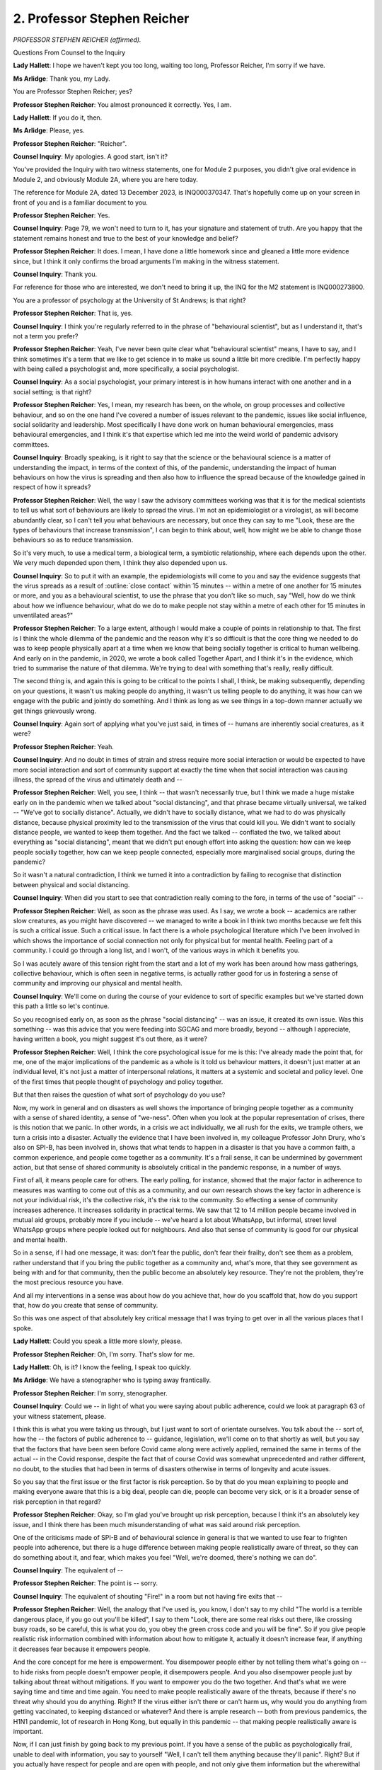 2. Professor Stephen Reicher
============================

*PROFESSOR STEPHEN REICHER (affirmed).*

Questions From Counsel to the Inquiry

**Lady Hallett**: I hope we haven't kept you too long, waiting too long, Professor Reicher, I'm sorry if we have.

**Ms Arlidge**: Thank you, my Lady.

You are Professor Stephen Reicher; yes?

**Professor Stephen Reicher**: You almost pronounced it correctly. Yes, I am.

**Lady Hallett**: If you do it, then.

**Ms Arlidge**: Please, yes.

**Professor Stephen Reicher**: "Reicher".

**Counsel Inquiry**: My apologies. A good start, isn't it?

You've provided the Inquiry with two witness statements, one for Module 2 purposes, you didn't give oral evidence in Module 2, and obviously Module 2A, where you are here today.

The reference for Module 2A, dated 13 December 2023, is INQ000370347. That's hopefully come up on your screen in front of you and is a familiar document to you.

**Professor Stephen Reicher**: Yes.

**Counsel Inquiry**: Page 79, we won't need to turn to it, has your signature and statement of truth. Are you happy that the statement remains honest and true to the best of your knowledge and belief?

**Professor Stephen Reicher**: It does. I mean, I have done a little homework since and gleaned a little more evidence since, but I think it only confirms the broad arguments I'm making in the witness statement.

**Counsel Inquiry**: Thank you.

For reference for those who are interested, we don't need to bring it up, the INQ for the M2 statement is INQ000273800.

You are a professor of psychology at the University of St Andrews; is that right?

**Professor Stephen Reicher**: That is, yes.

**Counsel Inquiry**: I think you're regularly referred to in the phrase of "behavioural scientist", but as I understand it, that's not a term you prefer?

**Professor Stephen Reicher**: Yeah, I've never been quite clear what "behavioural scientist" means, I have to say, and I think sometimes it's a term that we like to get science in to make us sound a little bit more credible. I'm perfectly happy with being called a psychologist and, more specifically, a social psychologist.

**Counsel Inquiry**: As a social psychologist, your primary interest is in how humans interact with one another and in a social setting; is that right?

**Professor Stephen Reicher**: Yes, I mean, my research has been, on the whole, on group processes and collective behaviour, and so on the one hand I've covered a number of issues relevant to the pandemic, issues like social influence, social solidarity and leadership. Most specifically I have done work on human behavioural emergencies, mass behavioural emergencies, and I think it's that expertise which led me into the weird world of pandemic advisory committees.

**Counsel Inquiry**: Broadly speaking, is it right to say that the science or the behavioural science is a matter of understanding the impact, in terms of the context of this, of the pandemic, understanding the impact of human behaviours on how the virus is spreading and then also how to influence the spread because of the knowledge gained in respect of how it spreads?

**Professor Stephen Reicher**: Well, the way I saw the advisory committees working was that it is for the medical scientists to tell us what sort of behaviours are likely to spread the virus. I'm not an epidemiologist or a virologist, as will become abundantly clear, so I can't tell you what behaviours are necessary, but once they can say to me "Look, these are the types of behaviours that increase transmission", I can begin to think about, well, how might we be able to change those behaviours so as to reduce transmission.

So it's very much, to use a medical term, a biological term, a symbiotic relationship, where each depends upon the other. We very much depended upon them, I think they also depended upon us.

**Counsel Inquiry**: So to put it with an example, the epidemiologists will come to you and say the evidence suggests that the virus spreads as a result of :outline:`close contact` within 15 minutes -- within a metre of one another for 15 minutes or more, and you as a behavioural scientist, to use the phrase that you don't like so much, say "Well, how do we think about how we influence behaviour, what do we do to make people not stay within a metre of each other for 15 minutes in unventilated areas?"

**Professor Stephen Reicher**: To a large extent, although I would make a couple of points in relationship to that. The first is I think the whole dilemma of the pandemic and the reason why it's so difficult is that the core thing we needed to do was to keep people physically apart at a time when we know that being socially together is critical to human wellbeing. And early on in the pandemic, in 2020, we wrote a book called Together Apart, and I think it's in the evidence, which tried to summarise the nature of that dilemma. We're trying to deal with something that's really, really difficult.

The second thing is, and again this is going to be critical to the points I shall, I think, be making subsequently, depending on your questions, it wasn't us making people do anything, it wasn't us telling people to do anything, it was how can we engage with the public and jointly do something. And I think as long as we see things in a top-down manner actually we get things grievously wrong.

**Counsel Inquiry**: Again sort of applying what you've just said, in times of -- humans are inherently social creatures, as it were?

**Professor Stephen Reicher**: Yeah.

**Counsel Inquiry**: And no doubt in times of strain and stress require more social interaction or would be expected to have more social interaction and sort of community support at exactly the time when that social interaction was causing illness, the spread of the virus and ultimately death and --

**Professor Stephen Reicher**: Well, you see, I think -- that wasn't necessarily true, but I think we made a huge mistake early on in the pandemic when we talked about "social distancing", and that phrase became virtually universal, we talked -- "We've got to socially distance". Actually, we didn't have to socially distance, what we had to do was physically distance, because physical proximity led to the transmission of the virus that could kill you. We didn't want to socially distance people, we wanted to keep them together. And the fact we talked -- conflated the two, we talked about everything as "social distancing", meant that we didn't put enough effort into asking the question: how can we keep people socially together, how can we keep people connected, especially more marginalised social groups, during the pandemic?

So it wasn't a natural contradiction, I think we turned it into a contradiction by failing to recognise that distinction between physical and social distancing.

**Counsel Inquiry**: When did you start to see that contradiction really coming to the fore, in terms of the use of "social" --

**Professor Stephen Reicher**: Well, as soon as the phrase was used. As I say, we wrote a book -- academics are rather slow creatures, as you might have discovered -- we managed to write a book in I think two months because we felt this is such a critical issue. Such a critical issue. In fact there is a whole psychological literature which I've been involved in which shows the importance of social connection not only for physical but for mental health. Feeling part of a community. I could go through a long list, and I won't, of the various ways in which it benefits you.

So I was acutely aware of this tension right from the start and a lot of my work has been around how mass gatherings, collective behaviour, which is often seen in negative terms, is actually rather good for us in fostering a sense of community and improving our physical and mental health.

**Counsel Inquiry**: We'll come on during the course of your evidence to sort of specific examples but we've started down this path a little so let's continue.

So you recognised early on, as soon as the phrase "social distancing" -- was an issue, it created its own issue. Was this something -- was this advice that you were feeding into SGCAG and more broadly, beyond -- although I appreciate, having written a book, you might suggest it's out there, as it were?

**Professor Stephen Reicher**: Well, I think the core psychological issue for me is this: I've already made the point that, for me, one of the major implications of the pandemic as a whole is it told us behaviour matters, it doesn't just matter at an individual level, it's not just a matter of interpersonal relations, it matters at a systemic and societal and policy level. One of the first times that people thought of psychology and policy together.

But that then raises the question of what sort of psychology do you use?

Now, my work in general and on disasters as well shows the importance of bringing people together as a community with a sense of shared identity, a sense of "we-ness". Often when you look at the popular representation of crises, there is this notion that we panic. In other words, in a crisis we act individually, we all rush for the exits, we trample others, we turn a crisis into a disaster. Actually the evidence that I have been involved in, my colleague Professor John Drury, who's also on SPI-B, has been involved in, shows that what tends to happen in a disaster is that you have a common faith, a common experience, and people come together as a community. It's a frail sense, it can be undermined by government action, but that sense of shared community is absolutely critical in the pandemic response, in a number of ways.

First of all, it means people care for others. The early polling, for instance, showed that the major factor in adherence to measures was wanting to come out of this as a community, and our own research shows the key factor in adherence is not your individual risk, it's the collective risk, it's the risk to the community. So effecting a sense of community increases adherence. It increases solidarity in practical terms. We saw that 12 to 14 million people became involved in mutual aid groups, probably more if you include -- we've heard a lot about WhatsApp, but informal, street level WhatsApp groups where people looked out for neighbours. And also that sense of community is good for our physical and mental health.

So in a sense, if I had one message, it was: don't fear the public, don't fear their frailty, don't see them as a problem, rather understand that if you bring the public together as a community and, what's more, that they see government as being with and for that community, then the public become an absolutely key resource. They're not the problem, they're the most precious resource you have.

And all my interventions in a sense was about how do you achieve that, how do you scaffold that, how do you support that, how do you create that sense of community.

So this was one aspect of that absolutely key critical message that I was trying to get over in all the various places that I spoke.

**Lady Hallett**: Could you speak a little more slowly, please.

**Professor Stephen Reicher**: Oh, I'm sorry. That's slow for me.

**Lady Hallett**: Oh, is it? I know the feeling, I speak too quickly.

**Ms Arlidge**: We have a stenographer who is typing away frantically.

**Professor Stephen Reicher**: I'm sorry, stenographer.

**Counsel Inquiry**: Could we -- in light of what you were saying about public adherence, could we look at paragraph 63 of your witness statement, please.

I think this is what you were taking us through, but I just want to sort of orientate ourselves. You talk about the -- sort of, how the -- the factors of public adherence to -- guidance, legislation, we'll come on to that shortly as well, but you say that the factors that have been seen before Covid came along were actively applied, remained the same in terms of the actual -- in the Covid response, despite the fact that of course Covid was somewhat unprecedented and rather different, no doubt, to the studies that had been in terms of disasters otherwise in terms of longevity and acute issues.

So you say that the first issue or the first factor is risk perception. So by that do you mean explaining to people and making everyone aware that this is a big deal, people can die, people can become very sick, or is it a broader sense of risk perception in that regard?

**Professor Stephen Reicher**: Okay, so I'm glad you've brought up risk perception, because I think it's an absolutely key issue, and I think there has been much misunderstanding of what was said around risk perception.

One of the criticisms made of SPI-B and of behavioural science in general is that we wanted to use fear to frighten people into adherence, but there is a huge difference between making people realistically aware of threat, so they can do something about it, and fear, which makes you feel "Well, we're doomed, there's nothing we can do".

**Counsel Inquiry**: The equivalent of --

**Professor Stephen Reicher**: The point is -- sorry.

**Counsel Inquiry**: The equivalent of shouting "Fire!" in a room but not having fire exits that --

**Professor Stephen Reicher**: Well, the analogy that I've used is, you know, I don't say to my child "The world is a terrible dangerous place, if you go out you'll be killed", I say to them "Look, there are some real risks out there, like crossing busy roads, so be careful, this is what you do, you obey the green cross code and you will be fine". So if you give people realistic risk information combined with information about how to mitigate it, actually it doesn't increase fear, if anything it decreases fear because it empowers people.

And the core concept for me here is empowerment. You disempower people either by not telling them what's going on -- to hide risks from people doesn't empower people, it disempowers people. And you also disempower people just by talking about threat without mitigations. If you want to empower you do the two together. And that's what we were saying time and time and time again. You need to make people realistically aware of the threats, because if there's no threat why should you do anything. Right? If the virus either isn't there or can't harm us, why would you do anything from getting vaccinated, to keeping distanced or whatever? And there is ample research -- both from previous pandemics, the H1N1 pandemic, lot of research in Hong Kong, but equally in this pandemic -- that making people realistically aware is important.

Now, if I can just finish by going back to my previous point. If you have a sense of the public as psychologically frail, unable to deal with information, you say to yourself "Well, I can't tell them anything because they'll panic". Right? But if you actually have respect for people and are open with people, and not only give them information but the wherewithal to deal with that information, actually you can be really effective. And that's why that general attitude that the public are a problem, the public will be -- will panic, gets in the way of doing the things you need to do in order to be effective.

**Counsel Inquiry**: And you say in your statement, I think, as hopefully not paraphrasing too much on this, that the third element or the third factor is that social identification. So there's a sense of "all in it together", and that is part and parcel, is it not, of "we can do something, we can move forward if we're all in it together and we're all pulling for the same team, as it were"; is that what you mean by that?

**Professor Stephen Reicher**: One of the problems of the pandemic generally is people talked in terms of binaries, it's either this or it's that, it's this factor or it's that factor. Of course when you deal with human behaviour there are always multiple factors.

Now, we tend to like lists of three, so I think I've given you three factors there, I'm not saying these are the only factors, however there was a hugely influential paper, probably one of the most influential papers in the whole pandemic in terms of behavioural science, which was published in Nature on harnessing behavioural science, and there we made the point that when you look at the research on disasters, this sense of shared social identity, of "we-ness", is absolutely critical. And Nature has just published an analysis which looks at all the literature that came out of the pandemic which confirms the importance of doing this. This only came out a month or so ago so I'm not sure if it's in the bundle, but the point is this: if I am young and relatively healthy -- sadly I'm not that young, but if I'm young, and I'll have my son in mind, he might say to himself if he was thinking individually "Look, I might as well go out during Covid because the risk to me is relatively minor", and the cost of staying in at 18 or 19 with your elderly parents is huge. Okay? So you do the cost-benefit analysis and you think "Well, I might as well go out". If you think in collective terms, right, now not the risks and benefits to myself as an individual but to the community, I say to myself "If I go out I might spread the disease and I might kill somebody who is elderly or vulnerable or whatever", and so the risk calculation flips over completely.

So thinking in terms of "we", having a sense of "this matters to us", becomes absolutely critical. And we've confirmed that with a paper published at the beginning of this year, which is that sense of collective identity and I care about the community.

And one of the things that worried me a lot was that as we went through the pandemic we started off and nearly everybody was saying that. Certainly as we shifted to notions of personal responsibility we began to help develop a notion of "I'm all right, Jack". And I think that undermined the response. I think it undermined it practically. I think also morally and ethically we produced a society which is less concerned about its more vulnerable members, and I think that is equally corrosive.

**Counsel Inquiry**: Might an example of that be, for instance, the vaccine passport that you speak of in your statement, in terms of all of a sudden you've got this -- you've been vaccinated so you've got a -- you've got your own thing to prove you're fine. And there is a risk, is there not, in those circumstances of forgetting the collective, as it were?

**Professor Stephen Reicher**: Okay, so I think vaccine hesitancy -- you've gone straight to the heart of it, that's a brilliant example of these issues and allows me I think to illustrate them very, very clearly.

**Counsel Inquiry**: Before you go any further, I suspect our stenographer is still going to be struggling, because -- so if you could keep it slowly --

**Professor Stephen Reicher**: Oh, I --

**Counsel Inquiry**: -- politely, I'm sorry.

**Professor Stephen Reicher**: Do help me by telling me to go more slowly.

**Counsel Inquiry**: Thank you.

**Professor Stephen Reicher**: There are two broad ways in which you can deal with vaccine hesitancy. One is to say people don't take the vaccine because they are too stupid or too immoral to care, they're selfish. So you can say there's something wrong with those individuals. Now, the problem with that is that when you look at the figures, the statistics on vaccine hesitancy they are much larger amongst certain groups, more deprived groups, ethnic minorities, in particular black British people, much less likely to get vaccinated.

Now if you go down that individualistic route, you then come up with conclusions like black people are either less intelligent or less moral than others. And hopefully none of us want to go down that route.

An alternative approach is to say it's not about the information itself, it's about our social relationship to the source of that information, do we trust those who are giving us this information? Do we trust those who are giving us this Information? And there is good reason to understand why certain groups have less trust in government, because historically they have been treated differentially. There was a report, for instance, that came out at almost the same time that those statistics came out, from the House of Commons, the House of Lords, which showed that 60% of black people felt that the NHS did not that take their priorities as its priorities. So the key issue becomes not the intellectual or moral abilities of the individual, it becomes the issue of building trust. And how do you build trust? Well, one of the ways you build trust is not to say there's something wrong with you if you have questions. You should have questions if somebody wants to inject something in your body. It's perfectly reasonable. So you shouldn't treat people in negative terms, you should engage with them, you should have dialogue with them, you should work through their communities. And in fact early on we wrote a paper on community engagement showing historically it had been massively successful around the world, especially with minority communities.

So vaccine hesitancy shows us some of the pitfalls of that individualist "there's something wrong with the individual", rather than that issue which says "what's primary are the issues of social relationships". How do we get people to see government as being on their side? Vaccines introduced for them rather than something done to them? How can we make people see government part of us rather than standing outside and waving fingers or -- that, or punishing or bearing down upon us?

**Counsel Inquiry**: We'll move on in a moment to enforcement issues and around legislation, but just coming back to the vaccine passport in particular, because in your statement I think you raise concerns about, paragraph 105 and 106, that -- just the concept of vaccine passports. And I don't want to get into the detail about how it all worked in practice --

**Professor Stephen Reicher**: Yeah.

**Counsel Inquiry**: -- I'm sure the Inquiry will be dealing with that in due course, but what I'm interested in is the messaging surrounding that and how that fed into Scottish Government decision-making, because you say in your statement, don't you, that you had -- you were opposed to certification. Why was that?

**Professor Stephen Reicher**: Okay. So again we published a paper which showed that especially amongst groups who do not trust government, then vaccine certification increased or gave traction to the anti-vaxxer narrative of "They're trying to control us, they're trying to do something to us", and thereby decreased their willingness to get vaccinated.

It did have some positive effects, so for instance for people who didn't have that distrust, who hadn't got round to it, then if there were going to be consequences then they might as well do it. What that means is you would more rapidly, in a sense, vaccinate all those willing to be vaccinated, the problem is you would do that at the expense of widening the pool of those who were more resistant to getting vaccinated.

So my feeling very strongly was we should focus on engagement, we should focus on working with those communities, on listening to people. There are some very nice examples of that engagement in fact from Israel, where in Tel Aviv they took trucks to the downtown area of Tel Aviv, Dizengoff, and, you know, people could come in and they could have a snack, they could have a drink -- not alcoholic -- and they could get vaccinated. At the same time they did that in religious communities but there they didn't give them drinks and snacks, they gave them cholent, which is a stew that you -- that religious communities -- and so once you understand the different communities, what matters to them, how you engage to them, how you go to them rather than wait for them to go to you, you have a hugely effective intervention. And that to me was the way to go. Always respect people, listen to them, engage with them.

And so it's true of vaccine hesitancy, it's true more generally: respect people.

**Counsel Inquiry**: You say at paragraph 105 that one of your concerns about it, about vaccine roll-out and vaccine passports per se again was leading to a sense of invulnerability and loss of caution.

**Professor Stephen Reicher**: Mm.

**Counsel Inquiry**: Is that -- to bring it full circle to where we started this discussion, is that -- the risk of something like a vaccine passport gives rise to the breakdown in the social identity, as it were?

**Professor Stephen Reicher**: Okay, so there has been a lot of discussion about if you make people safer in one dimension will they become less safe in another dimension. If you give people a Volvo, which is supposed to be -- I'm told, I'm not advertising here, but it's supposed to be the safest of cars, or at least was, do people drive more riskily? So risk compensation is the concept.

Actually the literature nowadays shows that it -- it's not clear there is risk compensation, what is critical is to give people clear messaging about what things do do and what people don't do.

Now, there is a danger again that if you don't respect people, if you think people are intellectually impoverished, you try to make things terribly simple. You either say a vaccine is perfect or others say it's completely useless. Okay? Actually I think the important message is to say, "Look, a vaccine is far, far, far better than not a vaccine, it does these various things for you, but it still doesn't do everything for you, so you still need to be careful, you still need to keep your distance, you still need to, you know, self-isolate if you're infected or whatever it might be". And the danger is -- again, it's this general attitude if you don't respect people, if you have a sense of the intellectual frailty of the public, it leads you to simplify and not do the messaging that you need to do in order to avoid risk compensation.

**Counsel Inquiry**: And how receptive was Scottish Government to your particular concerns in respect of vaccine passports and the risk of antivax, all that sort of thing?

**Professor Stephen Reicher**: In general terms, and I think I've given a number of examples of this, nobody's perfect, we all learn and we all make mistakes, but what is undeniable, I think, is that the Scottish Government did far more, both in terms of this general notion of treating the public with respect and as a partner, than the UK Government did. And in my statement, for instance, I have compared and contrasted certain statements at the same time by the Prime Minister and the First Minister showing how, on the one hand, the Prime Minister tends to tell people off and to threaten to punish them, the First Minister tends to recognise the difficulty people have, the efforts that they are putting into compliance, and encourages them to continue with those efforts for the sake of the community.

So by and large, comparatively at least, I would say that the Scottish Government did better than the UK Government.

**Counsel Inquiry**: You talk in your statement at paragraph 12, the concept of Scottishness.

**Professor Stephen Reicher**: Ah.

**Counsel Inquiry**: I'll just allow a moment for this to be brought up. I'm jumping around rather unhelpfully.

*(Pause)*

**Counsel Inquiry**: Thank you. So it's the second half:

"In the Scottish context it is possible to draw on the idea 'We are Scotland' because Scottishness is more likely to be ..."

I've lost my note there.

"... understood in 'civic' terms (as including all those living in Scotland and committed to Scotland whatever their background) while 'We are England' is more problematic and more likely to be understood in ethnic terms (hence excluding those from ethnic minorities). Consequently, the advice as to how to build cohesion and solidarity was different -- and indeed in ... Scotland I had the pleasure of working with the 'creatives' in crafting public health adverts rooted in norms/values of Scottishness."

I'd just like to explore that with you briefly before the lunch break.

**Professor Stephen Reicher**: Yeah.

**Counsel Inquiry**: What do you mean by Scottishness in "civic" terms, and how that impacted the advice you were giving to Scottish Government and their creatives in the messaging?

**Professor Stephen Reicher**: That was a very dangerous question to ask an academic.

I mean, I've worked on national identity. A number of years back, we wrote a book on national identity, on the Scottish identity, called Self and Nation -- available at all good booksellers -- and I could talk for a long, long time, but I won't, I promise you, and I'll try to say this slowly.

I think there are a couple of key issues here that are really important. One is a broad conceptual point, that when I think about human psychology I think we are all equally human and the basic psychological processes we have are the same everywhere. But the way those play out is fundamentally different in different contexts, different cultural contexts. Okay?

So I am interested both in the general process -- I might say that if you create an inclusive social identity people will support each other within that broad community, but how you achieve an inclusive social identity depends upon the cultural resources and the cultural history that you may or may not have.

The second general point -- and I have been listening to you on the TV channel, and so I've heard various times people asking "Why on earth did we need a Scottish advisory group? I mean, surely it's the same pandemic so why did we have to have a different advisory group?" And the point is again that the context of Scotland is different at a number of levels. People have focused on geography, we are more dispersed, they have focused on comorbidities, we have more comorbidities in various areas, but it's also psychologically different.

So when you look at the notion of nationhood, people -- this is too simplistic, but people broadly draw a distinction between ethnic and civic nationhood. Ethnic definition is where I come from. Okay? By that definition I personally am not Scottish because I was born in England, my parents came from Russia and Germany and Poland. Okay. But if I look to my future and my commitments, right, I can call myself Scottish, because I'm -- live in Scotland, I'm committed to Scotland, my son was born in Scotland. So civic is very much about your future and your choice over your future, ethnic is much more to do with where you come from.

Now, in England, Englishness historically has been seen as more ethnic. You know, so for instance far-right groups use the flag of St George to denote an England which is defined in terms of whiteness. And the empirical evidence shows that ethnic minorities would find it very difficult to say, for instance, "I am Pakistani English", they might say "I'm Pakistani Mancunian", because they can relate it to a locality, but not to a nationhood. That's not true in Scotland, because over the last 20 or 30 years -- and these are balances, I'm not saying it's entirely one way or another but the balances move towards a notion of Scottishness which is to do with being here and committed to the nation.

It's beautifully expressed by Willie McIlvanney when he used the term the "mongrel nation of Scotland". What makes Scotland is we're not pure breeds, we are a mixture of all sorts of things. That's what makes us Scottish. So when you say "We are Scotland", you include ethnic minorities, you include people who have come from elsewhere. When you say "We are England", you are more likely to exclude and create a sense of division.

So it's a beautiful example of the social differences and the way in which you can use Scottishness to create a sense of an inclusive social identity which includes everybody and brings them together as opposed to an ethnic identity which divides people and which could exclude people and at worst can even lead to hostility against minorities.

**Counsel Inquiry**: You spoke about -- well, you were a member of SPI-B in the UK set-up, as it were, and then you joined SGCAG, as we call it, in April -- March 2020, April 2020, just after the lockdown. You joined that -- you joined SGCAG, I think, as a result of -- you reached out and said "Hang on a minute, you're not -- I think I can help and I can bring some expertise". What was your understanding about the Scottish Government and CMOs et cetera -- using the original title of SGCAG -- what was your understanding about the Scottish Government's recognition of behavioural science and behavioural management, as it were, in that sort of regard? Is that why you said "Come on, I can help, I can bring something to bear here"?

**Professor Stephen Reicher**: The simple answer to that is I have very little understanding of the workings of government. I've always been an academic trying to understand various processes. I have worked with various groups with -- my work on crowd behaviour has influenced public order policing for instance, and I have been on one or two advisory groups about behaviour in emergencies. But by and large my understanding of the workings of government come more from Yes Minister and Yes, Prime Minister than any privileged knowledge.

I reached out to Rebekah Widdowfield, because she was then the general secretary of the Royal Society of Edinburgh, in which I was heavily involved, but I knew Rebekah from the past, from some of her directorates, talking about, if you like, the behavioural dimensions of environmentalism, resilience, and so on.

I passionately believe, and the important message I want to get over, is that behaviour matters at that systemic level and we need to understand that and learn that, both so we can contribute but also so that we can be involved. And so I knew nothing about the Scottish Government but I thought if anybody might help in making the case for behavioural science being involved in the debate, Rebekah would, because she had been doing that previously when she'd worked for the Scottish Government.

**Counsel Inquiry**: When you joined SGCAG you were the only, again to use the wrong phrase as it were, behavioural scientist on the --

**Professor Stephen Reicher**: A little lonely, a little lonely.

**Counsel Inquiry**: -- start. How did you feel your voice was heard in that room, as it were?

**Professor Stephen Reicher**: There's always a danger if you think you're going to sound as if you're gushing, okay, but one of the things I learnt, and I learnt many things from my involvement, was how to chair a committee. I think Andrew Morris was remarkable. There was a -- he included everybody. He wanted to make sure that everybody had spoken. He defined a good meeting. He'd often say, "It's been a good meeting" -- everybody had spoken. He wanted to make sure that everything was covered. And so I got a really strong sense -- in part because of the others, because I think people recognised that symbiotic relationship I've spoken of, and it was facilitated both by Andrew and by the civil servants we worked with. I was very lucky to meet and work with such people.

**Counsel Inquiry**: Did you feel like the issue of messaging and the issue of recognising or seeking to influence human interactions and human movements in the context of the pandemic was something that was adequately recognised from the outset?

**Professor Stephen Reicher**: Okay, so people often when they think of behavioural science they talk about communication, okay. Now, I think communication is an aspect of it but I think the core issue was understanding the centrality of positive social relationships and in fact, and this is utterly key, a social relationship of trust both within the population and between the population and government. And Andrew used a phrase which I really liked when he talked about that "social contract of trust", and he was aware that that was utterly central to everything we did.

I used to say at the beginning, as many people did, that behavioural science would be important until vaccines come along, but I was wrong. The reason why I was wrong is that vaccines achieve absolutely nothing as long as they're in the bottle. It's getting vaccinated that makes a difference. So as soon as you have a vaccine, you have a new behavioural set of questions, which we've addressed in part: how do you get people to get vaccinated?

So it's not as if, you know, the pharmaceutical is primary, it will be the cavalry charging over the hill after which everything else becomes irrelevant, it's that at every single stage the behavioural and the medical need to go together, and absolutely key to addressing that is creating that social contract of trust. And in some ways -- as I say, that phrase came from Andrew, I think he understood it really well.

Now, as to whether others understood it, I don't know, because my experience was in the advisory group. I mean, I don't walk the corridors of power, I don't know what, you know, what ministers say to each other in private. But I do know that within that group I was deeply impressed by the extent to which it was seen as a community of equals from different disciplines.

**Ms Arlidge**: Thank you.

My Lady, would that be a convenient moment?

**Lady Hallett**: Yes, certainly. I shall return at 1.45.

**Ms Arlidge**: I'm grateful, thank you, my Lady.

*(12.48 pm)*

*(The short adjournment)*

*(1.45 pm)*

**Lady Hallett**: I gather we may have had a problem with the live feed this morning.

**Ms Arlidge**: Used to be, my Lady.

**Lady Hallett**: It's resolved by the sounds of it. Anyway, apologies to anyone who was watching and was affected by the problem.

**Ms Arlidge**: Thank you, my Lady.

Professor, before the lunch break, we were talking about influence -- using messaging to influence behaviour. In a world of social media disinformation and people simply not engaging with mainstream media, with the news, how do you get the message out to those people who are perhaps less likely to comply in the first place with that guidance?

**Professor Stephen Reicher**: That's a really important question, I think, and again I would want to go back to this core issue of social relationships and trust.

You see, when people deal with misinformation, the obvious starting point is to ask about the nature of the information. But imagine a situation where, you know -- and actually it's a situation that happened to all of us, that you are sitting there, you're being asked to take a vaccine, to inject a vaccine into your body, and some people are saying to you, "This is really important, this will keep you safe, this will keep your community safe, it's a personal and a social responsibility to do it", and others are saying to you, "Don't trust them, they are not concerned with your wellbeing, they are trying to control you, and this vaccine hasn't been properly tested, it hasn't been properly developed, it's dangerous". Right?

Now, we're not vaccinologists, so in the end you've got to ask: who do I trust? Who do I think is on my side? Who is giving me this information to help me, who is giving me this information in order to control me?

So when it comes to that issue of information -- and it's not just about disinformation, the question is: why do we believe any information we're given? It's not the information itself, it's our social relationship to the source of that information that is often absolutely critical, and that's why trust is absolutely at the core of how you respond.

**Counsel Inquiry**: But how does that work in practice in terms of Scottish Government and when the First Minister, for instance, stands up to --

**Professor Stephen Reicher**: Okay.

**Counsel Inquiry**: -- describe what's happening; how do you use that to get --

**Professor Stephen Reicher**: I think it has to be in the context of that wider policy of engagement. So if -- you know, there you are, you're going for vaccination, and somebody says to you -- and you ask a question, you know, "What effect will this have on me if I'm pregnant?", "What is the impact on sickle cell disease?" These were questions to which non-experts wouldn't know the answer.

Do you on the one hand treat that person as dishonourable, as a fool, as -- label them as vaccine hesitant? Or do you say to them, "Really good questions" -- right? "Really good questions, we'll talk to you, we'll listen to you, we'll engage with you". So whatever that Scottish minister says, it will work better in a context where you are building trust, you are showing respect, you're engaging with people, and you're taking their concerns seriously, rather than just dismissing them as fools who are victims of disinformation.

**Counsel Inquiry**: But to what extent does the existence of those issues in terms of people who don't want to engage affect the decision-making, the -- the principles behind the decisions that are being made in government to say "We need to do this, we need to do that" and give advice -- and building up that trust relationship? To what extent is, in your view -- were Scottish Government aware of the impact of that sort of issue on the efficacy of their decisions?

**Professor Stephen Reicher**: Well, I mean, as I've said to you many times, you know, I'm an academic who sat in the advisory group. I don't sit in the corridors of power, I don't chat to ministers. I don't know. I mean, I genuinely don't know what there -- with -- what was going on.

In our advice, we said to them the key issue here, as everywhere else, is to do things in an overall context of everything you do of showing -- of building trust.

Now, one way you could build trust, for instance, would be for ministers to acknowledge the fact that this is complex and this is difficult and people are right to have questions, and then to build in processes where people can ask those questions. And also the types of initiatives I spoke about that happened in Israel -- not just in Israel, they happened in the UK as well, actually, working with black health workers -- to build those structures of engagement.

And the final point is in many ways actually you do far better not if a minister gets up but if respected members of a community gets up. If an imam, for instance, says to you "It is perfectly legitimate to take, you know, a vaccine", take a vaccine, you know, at particular times of year and so on. Work through communities. And the way you pose the question, "What does a Scottish minister do?", in a sense presupposes it's the Scottish ministers to do it themselves rather than to engage and facilitate communities doing things for themselves.

**Counsel Inquiry**: You talk about the need to build trust but in your statement you also -- of course it's -- in terms of compliance, there are two sides to it, isn't there, there is building the trust but then there's people being able to actually comply with the guidance or the rules and things happening, so --

**Professor Stephen Reicher**: Let me start off with the word "compliance", because the problem with compliance is it's a very top-down term. "You will comply with what I do", right? Whereas actually it has to be much more of a dialogue.

**Counsel Inquiry**: Well, let's take it in stages --

**Professor Stephen Reicher**: Okay, yeah.

**Counsel Inquiry**: -- because I need to take this quite shortly, and I don't -- I apologise for the timing, but I do need to take it in stages.

You have the -- you mention in your statement about the need for support quite regularly throughout the statement, and I won't take you to all the references but I'll take you to one in a moment, but it's right, isn't it, that the reality is, irrespective of the communications and the trust that can be built up, there will always be people who simply, as you say in your statement, as a result of the lack of support, are just not able to comply -- or not able -- whether the word "comply" is -- or adhere, and that cuts then into the way decision-making is made, is undertaken, because, for instance, if you don't have sufficient funding, support, money in the bank, as it were, and you know that if you get a test and you test positive, you have to self-isolate so you can't go to work, you might be less likely to take the test in the first place. If because you are unable to -- you don't have the money in the bank to buy your groceries at the end of the week, you might not be able to go into lockdown because you're -- with a positive test, with self-isolation, with a positive test, because you can't -- you will say you can't afford.

Now, in terms of the legality, the use of laws, in your statement you say that laws have -- the imposition of legislation is actually quite helpful in a lot of regards. But the simple point or the simple question I want to ask is: in circumstances where you -- as you say at paragraph 125 of your statement, that the Scottish Government "did little to heed the continuing calls for enhanced support", so effectively the carrot, as it were. In the presence of -- those people who are not complying with that legislation are likely to come from sections of society -- lower socioeconomic groups, perhaps less engaged in the trust process as well.

So in circumstances where the laws can mandate behaviour, and punish non-adherent behaviour, is there not a very strong risk that there will be an unequal, disproportionate impact on groups who are less able to comply with the laws than general public?

**Professor Stephen Reicher**: So that's a wonderful question, and you need to be careful, you're turning into a behavioural scientist, if you're not careful you'll be up here.

I learnt many things during the pandemic, and one of the pleasures of being involved in the advisory process was learning by the other experts, and when it comes to behaviour my focus has always been on the motivational dimension, okay, so what is it that make people want to do adhere -- to do things, and I talked a bit, probably too much, about that today.

Others point to the fact that adherence depends upon three things: it depends on motivation, certainly; it depends upon in a sense having the capabilities, the information, so you know what to do; and it depends critically on the opportunity to support to do it.

So early on there was a study, I think it was in the spring of 2020, which showed that ethnic minorities and deprived groups are three to six times more likely to break lockdown. Nothing to do with motivation. Nothing to do with motivation, everything to do with the difficulties of more deprived and marginalised groups to stay at home and put food on the table.

So support was critical, and it was critical from day one of the pandemic.

So on day one of the pandemic, a new word entered the vocabulary, the word "Covidiots". It was the first time it was used. And this was the problem of people going out and congregating in parks. And if you remember, photos of people in parks, "Covidiots, look, they're congregating". Now, number one, those people were told that they were allowed to go out. Number two, if you're in an urban setting and you don't have your own garden, the only place you can go out is to the local park. And if there are aren't enough parks then you're going to cram.

So what is your response? If it to call people Covidiots, "You're an idiot", or is it to say "Actually, let's support people to be able to do something that the good for health", to go out, "and be distanced by opening more public spaces"?

SPI-B and I myself argued time and again: support people, support people so they can do what you're asking.

And it has a double benefit. Number one, it allows them to do it. But number two, if I ask you to do something which you can't do because of your practical circumstances, all it does is alienates you from me. It says: these people making the rules don't understand our lives, they tell us to do these things and we can't do them. So it undermines that social relationship fundamentally.

So the issue of support, time and time and time again, was absolutely critical. And time and time and time again it was: we weren't given enough support.

So the key issue here, because it's a key issue as you've heard from many witnesses, was self-isolation. The whole point of the testing system, the billions spent on it, was not to test people, not to trace contacts, but to get people to self-isolate. And if you didn't get them to self-isolate, you were wasting your money. Okay?

Now, the figures showed that people did quite a lot of things, and they adhered very highly in some areas. If you looked at the figures on self-isolation it was as low as 18.2%, and the reason for that is it's an extremely difficult thing to do. And after saying "support, support, support", in the end the UK Government brought in a scheme, the £500 scheme, right, which (a) was a small amount of money, (b) only one in eight workers qualified for it, and (c) 67% of people who applied didn't get it. So it was a tiny amount of support.

In other places like New York they had a wraparound system whereby not only did you give people more money, you offered them hotel accommodation, you even offered them support to walk the dog -- because that's quite important; if you're isolated, what are you going to do?

So there was a critical need for support.

Now, the Scottish Government did a little bit more and -- but it didn't do enough. Now, whether that was an ideological issue or a financial issue, that given the financial settlement they couldn't afford to do it, I don't know, but I would argue that if I look out, one of the major failures, in Scotland but in the UK as a whole, we didn't give enough support.

And I just want to make one final point, very briefly. Jeremy Hunt, before he had his present exalted position, was chairing one of the parliamentary committees, and he asked Matt Hancock the question that we've been asking: why was more support not given for self-isolation? And Hancock's response was: because we were afraid that people would game the system.

So again this disrespect, this lack of confidence in people, as being immoral and intellectually disabled, stopped us doing the -- I wouldn't say the one thing, but an absolutely critical thing we should have done in order to make adherence higher in the most critical area of adherence.

**Counsel Inquiry**: And to be absolutely clear, you were giving that advice to Scottish Government through SCAG on a regular basis, weren't you?

**Professor Stephen Reicher**: You've already pointed out that at times I'm like a stuck record, and we were like a stuck record on SPI-B. If I give you every quote when we talk about isolation, it would be that long, and the same would go from the Scottish Government -- uh, the Scottish advisory group.

**Ms Arlidge**: Thank you. Just bear with me for one moment, please.

My Lady, I think my time is up.

**Lady Hallett**: Thank you very much, Ms Arlidge.

Thank you very much, Professor. Your passion comes through quite plainly. Thank you for your help.

**The Witness**: Thank you.

*(The witness withdrew)*

**Ms Arlidge**: My Lady, I'm going to do some musical chairs now with Mr Tariq. Thank you very much.

